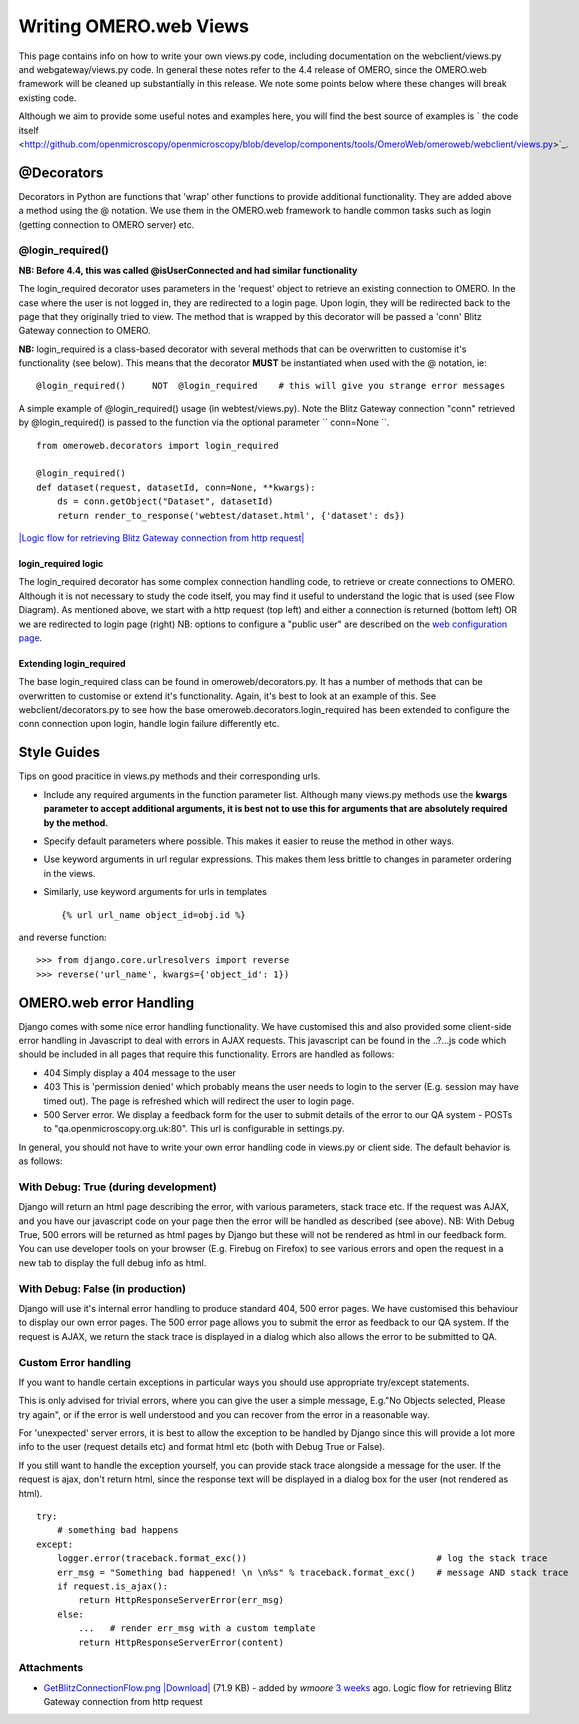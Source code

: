.. _developers/Omero/Web/WritingViews:

Writing OMERO.web Views
=======================

This page contains info on how to write your own views.py code,
including documentation on the webclient/views.py and
webgateway/views.py code. In general these notes refer to the 4.4
release of OMERO, since the OMERO.web framework will be cleaned up
substantially in this release. We note some points below where these
changes will break existing code.

Although we aim to provide some useful notes and examples here, you will
find the best source of examples is ` the code
itself <http://github.com/openmicroscopy/openmicroscopy/blob/develop/components/tools/OmeroWeb/omeroweb/webclient/views.py>`_.

@Decorators
-----------

Decorators in Python are functions that 'wrap' other functions to
provide additional functionality. They are added above a method using
the @ notation. We use them in the OMERO.web framework to handle common
tasks such as login (getting connection to OMERO server) etc.

@login\_required()
~~~~~~~~~~~~~~~~~~

**NB: Before 4.4, this was called @isUserConnected and had similar
functionality**

The login\_required decorator uses parameters in the 'request' object to
retrieve an existing connection to OMERO. In the case where the user is
not logged in, they are redirected to a login page. Upon login, they
will be redirected back to the page that they originally tried to view.
The method that is wrapped by this decorator will be passed a 'conn'
Blitz Gateway connection to OMERO.

**NB:** login\_required is a class-based decorator with several methods
that can be overwritten to customise it's functionality (see below).
This means that the decorator **MUST** be instantiated when used with
the @ notation, ie:

::

    @login_required()     NOT  @login_required    # this will give you strange error messages

A simple example of @login\_required() usage (in webtest/views.py). Note
the Blitz Gateway connection "conn" retrieved by @login\_required() is
passed to the function via the optional parameter `` conn=None ``.

::

    from omeroweb.decorators import login_required

    @login_required()
    def dataset(request, datasetId, conn=None, **kwargs):
        ds = conn.getObject("Dataset", datasetId)
        return render_to_response('webtest/dataset.html', {'dataset': ds})

`|Logic flow for retrieving Blitz Gateway connection from http
request| </ome/attachment/wiki/OmeroWeb/WritingViews/GetBlitzConnectionFlow.png>`_

login\_required logic
^^^^^^^^^^^^^^^^^^^^^

The login\_required decorator has some complex connection handling code,
to retrieve or create connections to OMERO. Although it is not necessary
to study the code itself, you may find it useful to understand the logic
that is used (see Flow Diagram). As mentioned above, we start with a
http request (top left) and either a connection is returned (bottom
left) OR we are redirected to login page (right) NB: options to
configure a "public user" are described on the `web configuration
page <http://www.openmicroscopy.org/site/support/omero4/server/install_web>`_.

Extending login\_required
^^^^^^^^^^^^^^^^^^^^^^^^^

The base login\_required class can be found in omeroweb/decorators.py.
It has a number of methods that can be overwritten to customise or
extend it's functionality. Again, it's best to look at an example of
this. See webclient/decorators.py to see how the base
omeroweb.decorators.login\_required has been extended to configure the
conn connection upon login, handle login failure differently etc.

Style Guides
------------

Tips on good pracitice in views.py methods and their corresponding urls.

-  Include any required arguments in the function parameter list.
   Although many views.py methods use the **kwargs parameter to accept
   additional arguments, it is best not to use this for arguments that
   are absolutely required by the method.**
-  Specify default parameters where possible. This makes it easier to
   reuse the method in other ways.
-  Use keyword arguments in url regular expressions. This makes them
   less brittle to changes in parameter ordering in the views.
-  Similarly, use keyword arguments for urls in templates

   ::

       {% url url_name object_id=obj.id %}

and reverse function:

::

    >>> from django.core.urlresolvers import reverse
    >>> reverse('url_name', kwargs={'object_id': 1})

OMERO.web error Handling
------------------------

Django comes with some nice error handling functionality. We have
customised this and also provided some client-side error handling in
Javascript to deal with errors in AJAX requests. This javascript can be
found in the ..?...js code which should be included in all pages that
require this functionality. Errors are handled as follows:

-  404 Simply display a 404 message to the user
-  403 This is 'permission denied' which probably means the user needs
   to login to the server (E.g. session may have timed out). The page is
   refreshed which will redirect the user to login page.
-  500 Server error. We display a feedback form for the user to submit
   details of the error to our QA system - POSTs to
   "qa.openmicroscopy.org.uk:80". This url is configurable in
   settings.py.

In general, you should not have to write your own error handling code in
views.py or client side. The default behavior is as follows:

With Debug: True (during development)
~~~~~~~~~~~~~~~~~~~~~~~~~~~~~~~~~~~~~

Django will return an html page describing the error, with various
parameters, stack trace etc. If the request was AJAX, and you have our
javascript code on your page then the error will be handled as described
(see above). NB: With Debug True, 500 errors will be returned as html
pages by Django but these will not be rendered as html in our feedback
form. You can use developer tools on your browser (E.g. Firebug on
Firefox) to see various errors and open the request in a new tab to
display the full debug info as html.

With Debug: False (in production)
~~~~~~~~~~~~~~~~~~~~~~~~~~~~~~~~~

Django will use it's internal error handling to produce standard 404,
500 error pages. We have customised this behaviour to display our own
error pages. The 500 error page allows you to submit the error as
feedback to our QA system. If the request is AJAX, we return the stack
trace is displayed in a dialog which also allows the error to be
submitted to QA.

Custom Error handling
~~~~~~~~~~~~~~~~~~~~~

If you want to handle certain exceptions in particular ways you should
use appropriate try/except statements.

This is only advised for trivial errors, where you can give the user a
simple message, E.g."No Objects selected, Please try again", or if the
error is well understood and you can recover from the error in a
reasonable way.

For 'unexpected' server errors, it is best to allow the exception to be
handled by Django since this will provide a lot more info to the user
(request details etc) and format html etc (both with Debug True or
False).

If you still want to handle the exception yourself, you can provide
stack trace alongside a message for the user. If the request is ajax,
don't return html, since the response text will be displayed in a dialog
box for the user (not rendered as html).

::

    try:
        # something bad happens
    except:
        logger.error(traceback.format_exc())                                    # log the stack trace
        err_msg = "Something bad happened! \n \n%s" % traceback.format_exc()    # message AND stack trace
        if request.is_ajax():
            return HttpResponseServerError(err_msg)
        else:
            ...   # render err_msg with a custom template
            return HttpResponseServerError(content)

Attachments
~~~~~~~~~~~

-  `GetBlitzConnectionFlow.png </ome/attachment/wiki/OmeroWeb/WritingViews/GetBlitzConnectionFlow.png>`_
   `|Download| </ome/raw-attachment/wiki/OmeroWeb/WritingViews/GetBlitzConnectionFlow.png>`_
   (71.9 KB) - added by *wmoore* `3
   weeks </ome/timeline?from=2012-07-11T10%3A19%3A02%2B01%3A00&precision=second>`_
   ago. Logic flow for retrieving Blitz Gateway connection from http
   request
